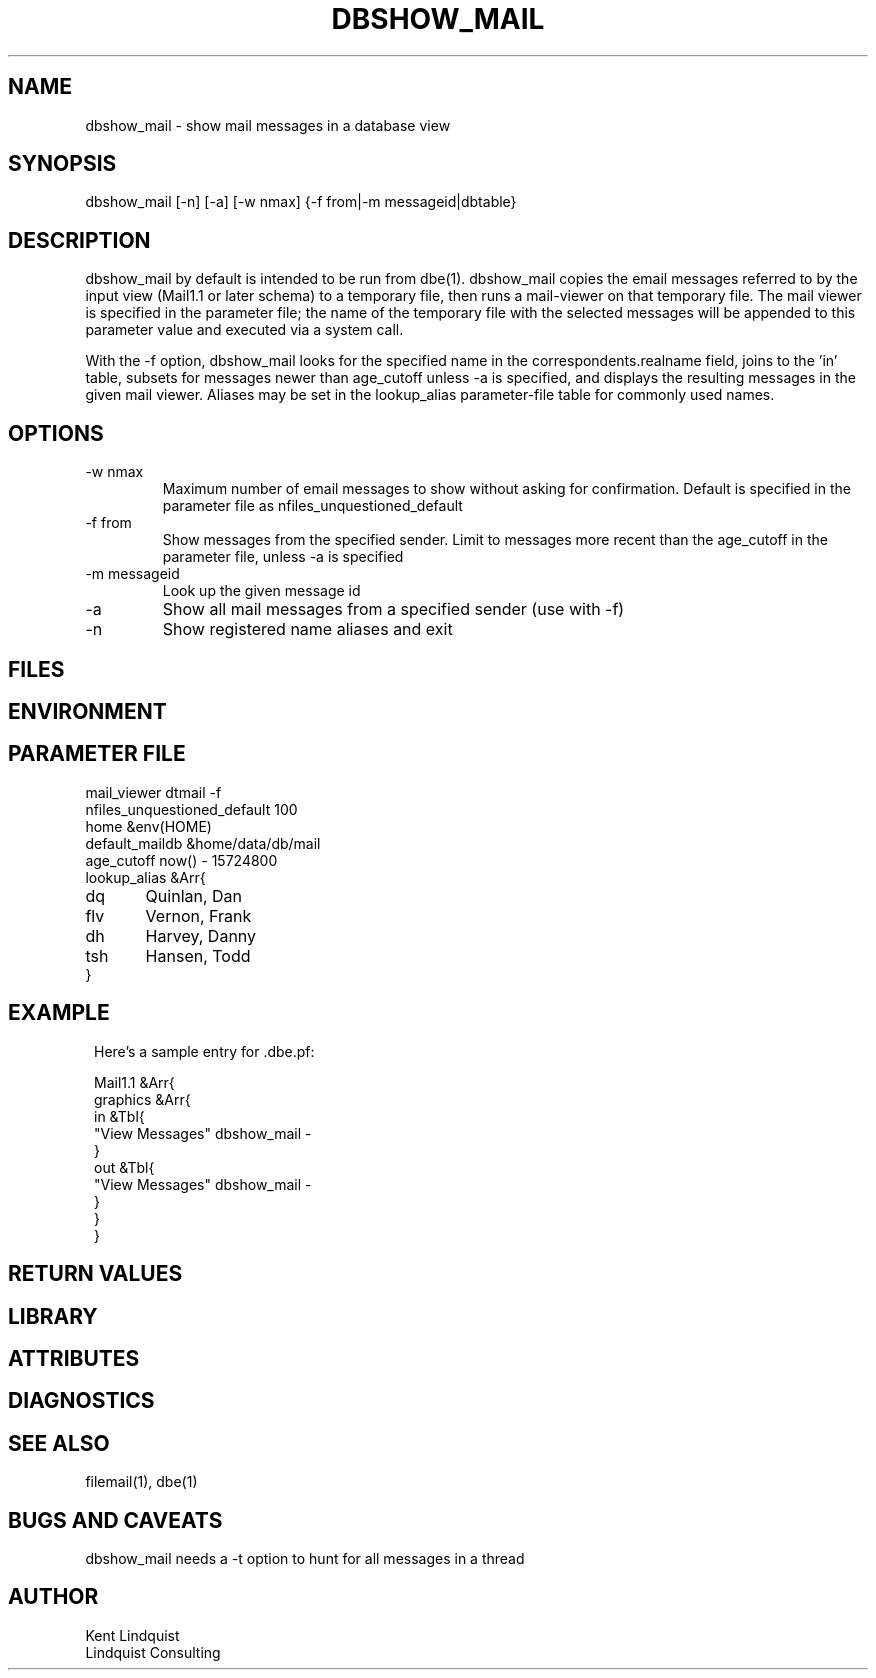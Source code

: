 .TH DBSHOW_MAIL 1 "$Date$"
.SH NAME
dbshow_mail \- show mail messages in a database view
.SH SYNOPSIS
.nf
dbshow_mail [-n] [-a] [-w nmax] {-f from|-m messageid|dbtable}
.fi
.SH DESCRIPTION

dbshow_mail by default is intended to be run from dbe(1). dbshow_mail
copies the email messages referred to by the input view (Mail1.1 or
later schema) to a temporary file, then runs a mail-viewer on that
temporary file. The mail viewer is specified in the parameter file; the
name of the temporary file with the selected messages will be appended
to this parameter value and executed via a system call.

With the -f option, dbshow_mail looks for the specified name in the 
correspondents.realname field, joins to the 'in' table, subsets for 
messages newer than age_cutoff unless -a is specified, and displays
the resulting messages in the given mail viewer. Aliases may be set 
in the lookup_alias parameter-file table for commonly used names.

.SH OPTIONS

.IP "-w nmax"
Maximum number of email messages to show without asking for
confirmation. Default is specified in the parameter file as
nfiles_unquestioned_default

.IP "-f from"
Show messages from the specified sender. Limit to messages
more recent than the age_cutoff in the parameter file, unless -a is 
specified

.IP "-m messageid"
Look up the given message id

.IP -a
Show all mail messages from a specified sender (use with -f)

.IP -n
Show registered name aliases and exit

.SH FILES
.SH ENVIRONMENT
.SH PARAMETER FILE
.nf
mail_viewer dtmail -f 
nfiles_unquestioned_default 100
home &env(HOME)
default_maildb &home/data/db/mail
age_cutoff now() - 15724800
lookup_alias &Arr{
dq 	Quinlan, Dan
flv 	Vernon, Frank
dh	Harvey, Danny
tsh	Hansen, Todd
}
.fi
.SH EXAMPLE
.ft CW
.in 2c
.nf
Here's a sample entry for .dbe.pf:

Mail1.1 &Arr{
graphics &Arr{
        in &Tbl{
                "View Messages" dbshow_mail -
        }
        out &Tbl{
                "View Messages" dbshow_mail -
        }
}
}
.fi
.in
.ft R
.SH RETURN VALUES
.SH LIBRARY
.SH ATTRIBUTES
.SH DIAGNOSTICS
.SH "SEE ALSO"
.nf
filemail(1), dbe(1)
.fi
.SH "BUGS AND CAVEATS"
dbshow_mail needs a -t option to hunt for all messages in a thread
.SH AUTHOR
.nf
Kent Lindquist
Lindquist Consulting
.fi
.\" $Id$
